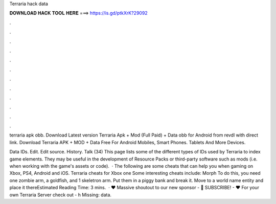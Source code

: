 Terraria hack data



𝐃𝐎𝐖𝐍𝐋𝐎𝐀𝐃 𝐇𝐀𝐂𝐊 𝐓𝐎𝐎𝐋 𝐇𝐄𝐑𝐄 ===> https://is.gd/ptkXrK?29092



.



.



.



.



.



.



.



.



.



.



.



.

terraria apk obb. Download Latest version Terraria Apk + Mod (Full Paid) + Data obb for Android from revdl with direct link. Download Terraria APK + MOD + Data Free For Android Mobiles, Smart Phones. Tablets And More Devices.

Data IDs. Edit. Edit source. History. Talk (34) This page lists some of the different types of IDs used by Terraria to index game elements. They may be useful in the development of Resource Packs or third-party software such as mods (i.e. when working with the game's assets or code).  · The following are some cheats that can help you when gaming on Xbox, PS4, Android and iOS. Terraria cheats for Xbox one Some interesting cheats include: Morph To do this, you need one zombie arm, a goldfish, and 1 skeletron arm. Put them in a piggy bank and break it. Move to a world name entity and place it thereEstimated Reading Time: 3 mins.  · ♥ Massive shoutout to our new sponsor -  🐧 SUBSCRIBE! -  ♥ For your own Terraria Server check out - h Missing: data.
